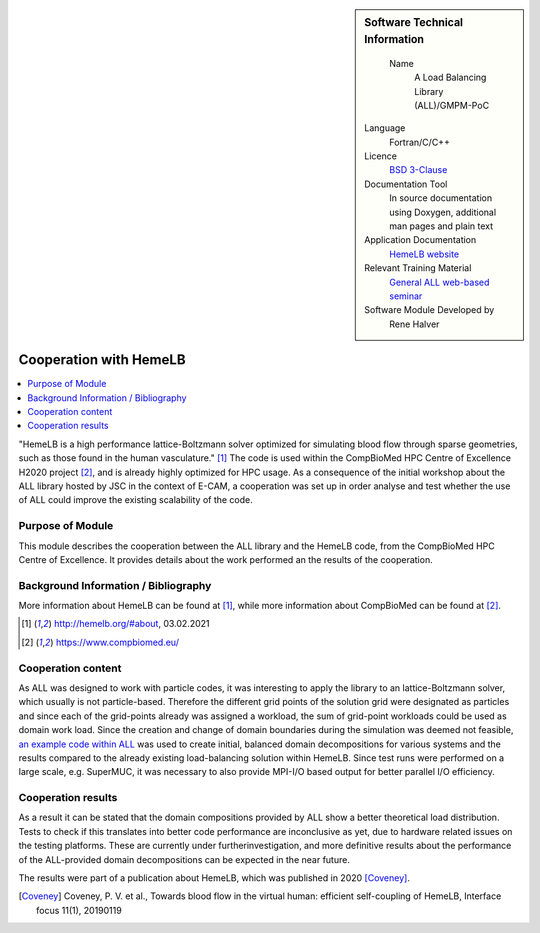 ..  In ReStructured Text (ReST) indentation and spacing are very important (it is how ReST knows what to do with your
    document). For ReST to understand what you intend and to render it correctly please to keep the structure of this
    template. Make sure that any time you use ReST syntax (such as for ".. sidebar::" below), it needs to be preceded
    and followed by white space (if you see warnings when this file is built they this is a common origin for problems).

..  We allow the template to be standalone, so that the library maintainers add it in the right place

..  Firstly, let's add technical info as a sidebar and allow text below to wrap around it. This list is a work in
    progress, please help us improve it. We use *definition lists* of ReST_ to make this readable.

..  sidebar:: Software Technical Information

   Name
    A Load Balancing Library (ALL)/GMPM-PoC

  Language
    Fortran/C/C++

  Licence
    `BSD 3-Clause <https://choosealicense.com/licenses/bsd-3-clause/>`_   

  Documentation Tool
    In source documentation using Doxygen, additional man pages and plain
    text

  Application Documentation
    `HemeLB website <http://hemelb.org.s3-website.eu-west-2.amazonaws.com/>`_

  Relevant Training Material
    `General ALL web-based seminar <https://www.youtube.com/playlist?list=PLmhmpa4C4MzY02eaacXImTts2aGJHrdwQ>`_

  Software Module Developed by
    Rene Halver


..  In the next line you have the name of how this module will be referenced in the main documentation (which you  can
    reference, in this case, as ":ref:`example`"). You *MUST* change the reference below from "example" to something
    unique otherwise you will cause cross-referencing errors. The reference must come right before the heading for the
    reference to work (so don't insert a comment between).

.. _all_hemeLB_cooperation:

#######################
Cooperation with HemeLB
#######################

..  Let's add a local table of contents to help people navigate the page

..  contents:: :local:

..  Add an abstract for a *general* audience here. Write a few lines that explains the "helicopter view" of why you are
    creating this module. For example, you might say that "This module is a stepping stone to incorporating XXXX effects
    into YYYY process, which in turn should allow ZZZZ to be simulated. If successful, this could make it possible to
    produce compound AAAA while avoiding expensive process BBBB and CCCC."


"HemeLB is a high performance lattice-Boltzmann solver optimized for simulating blood flow through sparse geometries, 
such as those found in the human vasculature." [1]_
The code is used within the CompBioMed HPC Centre of Excellence H2020 project [2]_, and is already highly optimized
for HPC usage. As a 
consequence of the initial workshop about the ALL library
hosted by JSC in the context of E-CAM, a cooperation was set up in order analyse and test whether the use of ALL could 
improve the existing scalability of the code.


Purpose of Module
_________________

.. Keep the helper text below around in your module by just adding "..  " in front of it, which turns it into a comment

This module describes the cooperation between the ALL library and the HemeLB code, from the CompBioMed HPC Centre of
Excellence.  It provides details about the work performed an the results of the cooperation.

.. TODO:

.. * If there are published results obtained using this code, describe them briefly in terms readable for non-expert users.
  If you have few pictures/graphs illustrating the power or utility of the module, please include them with
  corresponding explanatory captions.

.. If you want to add a citation, such as [CIT2009]_, please check the source code to see how this is done. Note that
.. citations may get rearranged, e.g., to the bottom of the "page".

.. .. [CIT2009] This is a citation (as often used in journals).

Background Information / Bibliography
_____________________________________

.. Keep the helper text below around in your module by just adding "..  " in front of it, which turns it into a comment

More information about HemeLB can be found at [1]_, while more information about CompBioMed can be found at [2]_.

.. [1] http://hemelb.org/#about, 03.02.2021
.. [2] https://www.compbiomed.eu/


Cooperation content
___________________

As ALL was designed to work with particle codes, it was interesting to apply the library to an lattice-Boltzmann solver, 
which usually is not particle-based. Therefore the
different grid points of the solution grid were designated as particles and since each of the grid-points already was 
assigned a workload, the sum of grid-point workloads
could be used as domain work load. Since the creation and change of domain boundaries during the simulation was deemed
not feasible,
`an example code within ALL <https://gitlab.version.fz-juelich.de/SLMS/loadbalancing/-/blob/master/include/ALL_test.cpp>`_
was used
to create initial, balanced domain decompositions for various systems and the results compared to the already existing 
load-balancing solution within HemeLB. Since test runs
were performed on a large scale, e.g. SuperMUC, it was necessary to also provide MPI-I/O based output for better 
parallel I/O efficiency.


Cooperation results
___________________

.. Keep the helper text below around in your module by just adding "..  " in front of it, which turns it into a comment

As a result it can be stated that the domain compositions provided by ALL show a better theoretical load distribution. 
Tests to check if this translates into better
code performance are inconclusive as yet, due to hardware related issues on the testing platforms. These are currently 
under furtherinvestigation, and more definitive results about
the performance of the ALL-provided domain decompositions can be expected in the near future.

The results were part of a publication about HemeLB, which was published in 2020 [Coveney]_.

.. [Coveney] Coveney, P. V. et al., Towards blood flow in the virtual human: efficient self-coupling of HemeLB,
   Interface focus 11(1), 20190119


.. vim: et sw=2 ts=2 tw=74 spell spelllang=en_us:

